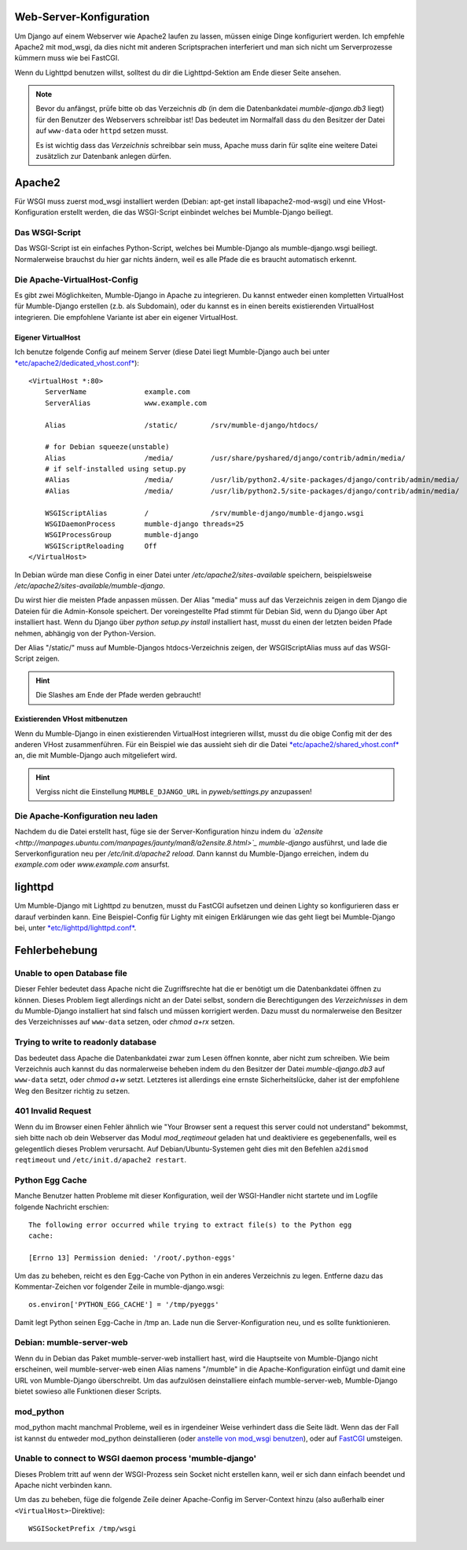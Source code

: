 .. _de_web_server_setup:

Web-Server-Konfiguration
========================

Um Django auf einem Webserver wie Apache2 laufen zu lassen, müssen einige Dinge
konfiguriert werden. Ich empfehle Apache2 mit mod_wsgi, da dies nicht mit
anderen Scriptsprachen interferiert und man sich nicht um Serverprozesse kümmern
muss wie bei FastCGI.

Wenn du Lighttpd benutzen willst, solltest du dir die Lighttpd-Sektion am Ende
dieser Seite ansehen.

.. note::
   Bevor du anfängst, prüfe bitte ob das Verzeichnis *db* (in dem die Datenbankdatei
   *mumble-django.db3* liegt) für den Benutzer des Webservers schreibbar ist! Das
   bedeutet im Normalfall dass du den Besitzer der Datei auf ``www-data`` oder
   ``httpd`` setzen musst.

   Es ist wichtig dass das *Verzeichnis* schreibbar sein muss, Apache muss darin
   für sqlite eine weitere Datei zusätzlich zur Datenbank anlegen dürfen.

Apache2
=======

Für WSGI muss zuerst mod_wsgi installiert werden (Debian: apt-get install
libapache2-mod-wsgi) und eine VHost-Konfiguration erstellt werden, die das
WSGI-Script einbindet welches bei Mumble-Django beiliegt.

Das WSGI-Script
---------------

Das WSGI-Script ist ein einfaches Python-Script, welches bei Mumble-Django als
mumble-django.wsgi beiliegt. Normalerweise brauchst du hier gar nichts ändern,
weil es alle Pfade die es braucht automatisch erkennt.

Die Apache-VirtualHost-Config
-----------------------------

Es gibt zwei Möglichkeiten, Mumble-Django in Apache zu integrieren. Du kannst
entweder einen kompletten VirtualHost für Mumble-Django erstellen (z.b. als
Subdomain), oder du kannst es in einen bereits existierenden VirtualHost
integrieren. Die empfohlene Variante ist aber ein eigener VirtualHost.

Eigener VirtualHost
~~~~~~~~~~~~~~~~~~~

Ich benutze folgende Config auf meinem Server (diese Datei liegt Mumble-Django
auch bei unter `*etc/apache2/dedicated_vhost.conf* <http://bitbucket.org/Svedrin/mumble-django/src/tip/etc/apache2/dedicated_vhost.conf>`_)::

    <VirtualHost *:80>
	ServerName		example.com
	ServerAlias		www.example.com
	
	Alias			/static/	/srv/mumble-django/htdocs/
	
	# for Debian squeeze(unstable)
	Alias			/media/		/usr/share/pyshared/django/contrib/admin/media/
	# if self-installed using setup.py
	#Alias			/media/		/usr/lib/python2.4/site-packages/django/contrib/admin/media/
	#Alias			/media/		/usr/lib/python2.5/site-packages/django/contrib/admin/media/
	
	WSGIScriptAlias		/		/srv/mumble-django/mumble-django.wsgi
	WSGIDaemonProcess	mumble-django threads=25
	WSGIProcessGroup	mumble-django
	WSGIScriptReloading	Off
    </VirtualHost>

In Debian würde man diese Config in einer Datei unter
*/etc/apache2/sites-available* speichern, beispielsweise
*/etc/apache2/sites-available/mumble-django*.

Du wirst hier die meisten Pfade anpassen müssen. Der Alias "media" muss auf
das Verzeichnis zeigen in dem Django die Dateien für die Admin-Konsole
speichert. Der voreingestellte Pfad stimmt für Debian Sid, wenn du Django
über Apt installiert hast. Wenn du Django über *python setup.py install*
installiert hast, musst du einen der letzten beiden Pfade nehmen,
abhängig von der Python-Version.

Der Alias "/static/" muss auf Mumble-Djangos htdocs-Verzeichnis zeigen,
der WSGIScriptAlias muss auf das WSGI-Script zeigen.

.. hint:: Die Slashes am Ende der Pfade werden gebraucht!

Existierenden VHost mitbenutzen
~~~~~~~~~~~~~~~~~~~~~~~~~~~~~~~

Wenn du Mumble-Django in einen existierenden VirtualHost integrieren
willst, musst du die obige Config mit der des anderen VHost zusammenführen.
Für ein Beispiel wie das aussieht sieh dir die Datei
`*etc/apache2/shared_vhost.conf* <http://bitbucket.org/Svedrin/mumble-django/src/tip/etc/apache2/shared_vhost.conf>`_
an, die mit Mumble-Django auch mitgeliefert wird.

.. hint::
   Vergiss nicht die Einstellung ``MUMBLE_DJANGO_URL`` in *pyweb/settings.py*
   anzupassen!

Die Apache-Konfiguration neu laden
----------------------------------

Nachdem du die Datei erstellt hast, füge sie der Server-Konfiguration hinzu indem du
*`a2ensite <http://manpages.ubuntu.com/manpages/jaunty/man8/a2ensite.8.html>`_ mumble-django*
ausführst, und lade die Serverkonfiguration neu per */etc/init.d/apache2 reload*.
Dann kannst du Mumble-Django erreichen, indem du *example.com* oder
*www.example.com* ansurfst.

lighttpd
========

Um Mumble-Django mit Lighttpd zu benutzen, musst du FastCGI aufsetzen und deinen
Lighty so konfigurieren dass er darauf verbinden kann. Eine Beispiel-Config für
Lighty mit einigen Erklärungen wie das geht liegt bei Mumble-Django bei, unter
`*etc/lighttpd/lighttpd.conf* <http://bitbucket.org/Svedrin/mumble-django/src/tip/etc/lighttpd/lighttpd.conf>`_.

Fehlerbehebung
==============

Unable to open Database file
----------------------------

Dieser Fehler bedeutet dass Apache nicht die Zugriffsrechte hat die er benötigt
um die Datenbankdatei öffnen zu können. Dieses Problem liegt allerdings nicht
an der Datei selbst, sondern die Berechtigungen des *Verzeichnisses* in dem du
Mumble-Django installiert hat sind falsch und müssen korrigiert werden. Dazu
musst du normalerweise den Besitzer des Verzeichnisses auf ``www-data`` setzen,
oder *chmod a+rx* setzen.

Trying to write to readonly database
------------------------------------

Das bedeutet dass Apache die Datenbankdatei zwar zum Lesen öffnen konnte, aber
nicht zum schreiben. Wie beim Verzeichnis auch kannst du das normalerweise beheben
indem du den Besitzer der Datei *mumble-django.db3* auf ``www-data`` setzt, oder
*chmod a+w* setzt. Letzteres ist allerdings eine ernste Sicherheitslücke, daher
ist der empfohlene Weg den Besitzer richtig zu setzen.

401 Invalid Request
-------------------

Wenn du im Browser einen Fehler ähnlich wie "Your Browser sent a request this
server could not understand" bekommst, sieh bitte nach ob dein Webserver das Modul
*mod_reqtimeout* geladen hat und deaktiviere es gegebenenfalls, weil es gelegentlich
dieses Problem verursacht. Auf Debian/Ubuntu-Systemen geht dies mit den Befehlen
``a2dismod reqtimeout`` und ``/etc/init.d/apache2 restart``.

Python Egg Cache
----------------

Manche Benutzer hatten Probleme mit dieser Konfiguration, weil der WSGI-Handler
nicht startete und im Logfile folgende Nachricht erschien::

    The following error occurred while trying to extract file(s) to the Python egg
    cache:

    [Errno 13] Permission denied: '/root/.python-eggs'

Um das zu beheben, reicht es den Egg-Cache von Python in ein anderes Verzeichnis
zu legen. Entferne dazu das Kommentar-Zeichen vor folgender Zeile in mumble-django.wsgi::

    os.environ['PYTHON_EGG_CACHE'] = '/tmp/pyeggs'

Damit legt Python seinen Egg-Cache in /tmp an. Lade nun die Server-Konfiguration
neu, und es sollte funktionieren.

Debian: mumble-server-web
-------------------------

Wenn du in Debian das Paket mumble-server-web installiert hast, wird die Hauptseite
von Mumble-Django nicht erscheinen, weil mumble-server-web einen Alias namens
"/mumble" in die Apache-Konfiguration einfügt und damit eine URL von
Mumble-Django überschreibt. Um das aufzulösen deinstalliere einfach mumble-server-web,
Mumble-Django bietet sowieso alle Funktionen dieser Scripts.

mod_python
----------

mod_python macht manchmal Probleme, weil es in irgendeiner Weise verhindert dass
die Seite lädt. Wenn das der Fall ist kannst du entweder mod_python deinstallieren
(oder `anstelle von mod_wsgi benutzen <http://docs.djangoproject.com/en/dev/howto/deployment/modpython/>`_),
oder auf `FastCGI <http://docs.djangoproject.com/en/dev/howto/deployment/fastcgi/>`_
umsteigen.

Unable to connect to WSGI daemon process 'mumble-django'
--------------------------------------------------------

Dieses Problem tritt auf wenn der WSGI-Prozess sein Socket nicht erstellen kann,
weil er sich dann einfach beendet und Apache nicht verbinden kann.

Um das zu beheben, füge die folgende Zeile deiner Apache-Config im Server-Context
hinzu (also außerhalb einer ``<VirtualHost>``-Direktive)::

    WSGISocketPrefix /tmp/wsgi

